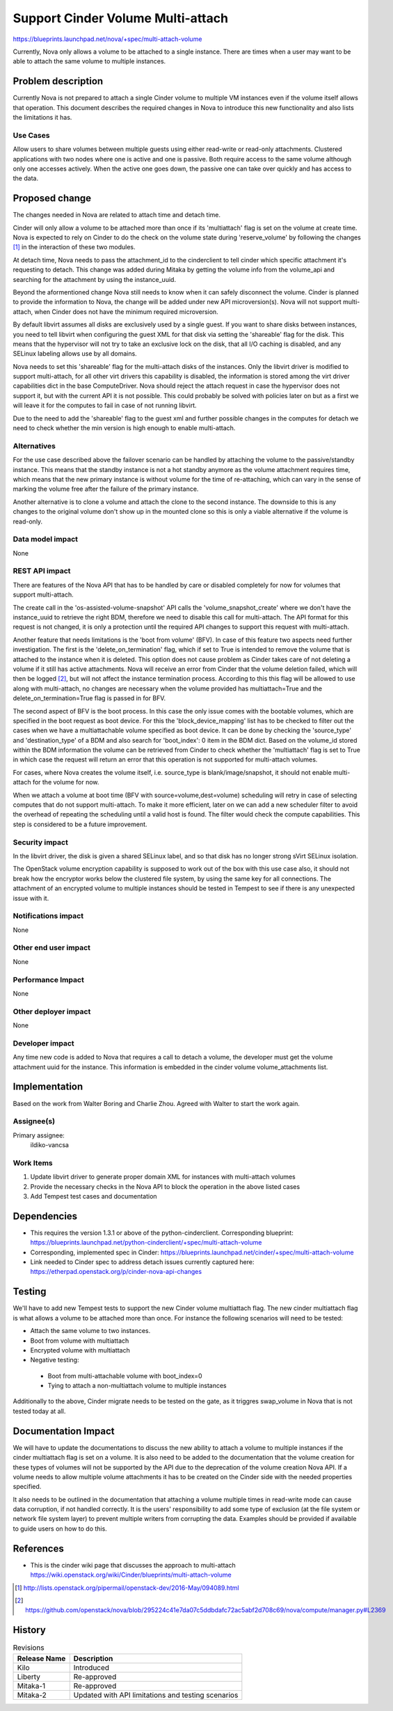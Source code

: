 ..
 This work is licensed under a Creative Commons Attribution 3.0 Unported
 License.

 http://creativecommons.org/licenses/by/3.0/legalcode

==================================
Support Cinder Volume Multi-attach
==================================

https://blueprints.launchpad.net/nova/+spec/multi-attach-volume

Currently, Nova only allows a volume to be attached to a single
instance.  There are times when a user may want to be able
to attach the same volume to multiple instances.

Problem description
===================

Currently Nova is not prepared to attach a single Cinder volume to
multiple VM instances even if the volume itself allows that operation.
This document describes the required changes in Nova to introduce this new
functionality and also lists the limitations it has.

Use Cases
---------

Allow users to share volumes between multiple guests using either
read-write or read-only attachments. Clustered applications
with two nodes where one is active and one is passive. Both
require access to the same volume although only one accesses
actively. When the active one goes down, the passive one can take
over quickly and has access to the data.



Proposed change
===============

The changes needed in Nova are related to attach time and detach time.

Cinder will only allow a volume to be attached more than once if its
'multiattach' flag is set on the volume at create time. Nova is expected to
rely on Cinder to do the check on the volume state during 'reserve_volume'
by following the changes [#]_ in the interaction of these two modules.

At detach time, Nova needs to pass the attachment_id to the cinderclient
to tell cinder which specific attachment it's requesting to detach. This change
was added during Mitaka by getting the volume info from the volume_api and
searching for the attachment by using the instance_uuid.

Beyond the aformentioned change Nova still needs to know when it can safely
disconnect the volume. Cinder is planned to provide the information to Nova,
the change will be added under new API microversion(s). Nova will not support
multi-attach, when Cinder does not have the minimum required microversion.

By default libvirt assumes all disks are exclusively used by a single guest.
If you want to share disks between instances, you need to tell libvirt
when configuring the guest XML for that disk via setting the 'shareable' flag
for the disk. This means that the hypervisor will not try to take an exclusive
lock on the disk, that all I/O caching is disabled, and any SELinux labeling
allows use by all domains.

Nova needs to set this 'shareable' flag for the multi-attach disks of the
instances. Only the libvirt driver is modified to support multi-attach, for
all other virt drivers this capability is disabled, the information is stored
among the virt driver capabilities dict in the base ComputeDriver. Nova should
reject the attach request in case the hypervisor does not support it, but
with the current API it is not possible. This could probably be solved with
policies later on but as a first we will leave it for the computes to fail in
case of not running libvirt.

Due to the need to add the 'shareable' flag to the guest xml and further
possible changes in the computes for detach we need to check whether the min
version is high enough to enable multi-attach.


Alternatives
------------

For the use case described above the failover scenario can be handled by
attaching the volume to the passive/standby instance. This means that the
standby instance is not a hot standby anymore as the volume attachment
requires time, which means that the new primary instance is without volume
for the time of re-attaching, which can vary in the sense of marking the
volume free after the failure of the primary instance.

Another alternative is to clone a volume and attach the clone to the second
instance. The downside to this is any changes to the original volume don't
show up in the mounted clone so this is only a viable alternative if the
volume is read-only.

Data model impact
-----------------

None

REST API impact
---------------

There are features of the Nova API that has to be handled by care or disabled
completely for now for volumes that support multi-attach.

The create call in the 'os-assisted-volume-snapshot' API calls the
'volume_snapshot_create' where we don't have the instance_uuid to retrieve the
right BDM, therefore we need to disable this call for multi-attach. The API
format for this request is not changed, it is only a protection until the
required API changes to support this request with multi-attach.

Another feature that needs limitations is the 'boot from volume' (BFV). In case
of this feature two aspects need further investigation. The first is the
'delete_on_termination' flag, which if set to True is intended to remove the
volume that is attached to the instance when it is deleted. This option does
not cause problem as Cinder takes care of not deleting a volume if it still
has active attachments. Nova will receive an error from Cinder that the volume
deletion failed, which will then be logged [#]_, but will not affect the
instance termination process. According to this this flag will be allowed to
use along with multi-attach, no changes are necessary when the volume provided
has multiattach=True and the delete_on_termination=True flag is passed in for
BFV.

The second aspect of BFV is the boot process. In this case the only issue
comes with the bootable volumes, which are specified in the boot request as
boot device. For this the 'block_device_mapping' list has to be checked to
filter out the cases when we have a multiattachable volume specified as boot
device. It can be done by checking the 'source_type' and 'destination_type'
of a BDM and also search for 'boot_index': 0 item in the BDM dict. Based on
the volume_id stored within the BDM information the volume can be retrieved
from Cinder to check whether the 'multiattach' flag is set to True in which
case the request will return an error that this operation is not supported
for multi-attach volumes.

For cases, where Nova creates the volume itself, i.e. source_type is
blank/image/snapshot, it should not enable multi-attach for the volume for now.

When we attach a volume at boot time (BFV with source=volume,dest=volume)
scheduling will retry in case of selecting computes that do not support
multi-attach. To make it more efficient, later on we can add a new scheduler
filter to avoid the overhead of repeating the scheduling until a valid host is
found. The filter would check the compute capabilities. This step is considered
to be a future improvement.


Security impact
---------------

In the libvirt driver, the disk is given a shared SELinux label,
and so that disk has no longer strong sVirt SELinux isolation.

The OpenStack volume encryption capability is supposed to work out of the
box with this use case also, it should not break how the encryptor works
below the clustered file system, by using the same key for all connections.
The attachment of an encrypted volume to multiple instances should be
tested in Tempest to see if there is any unexpected issue with it.

Notifications impact
--------------------

None

Other end user impact
---------------------

None

Performance Impact
------------------

None

Other deployer impact
---------------------

None

Developer impact
----------------

Any time new code is added to Nova that requires a call to detach
a volume, the developer must get the volume attachment uuid for
the instance. This information is embedded in the cinder volume
volume_attachments list.


Implementation
==============

Based on the work from Walter Boring and Charlie Zhou.
Agreed with Walter to start the work again.

Assignee(s)
-----------

Primary assignee:
    ildiko-vancsa


Work Items
----------

1. Update libvirt driver to generate proper domain XML for instances with
   multi-attach volumes
2. Provide the necessary checks in the Nova API to block the operation in the
   above listed cases
3. Add Tempest test cases and documentation

Dependencies
============

* This requires the version 1.3.1 or above of the python-cinderclient.
  Corresponding blueprint:
  https://blueprints.launchpad.net/python-cinderclient/+spec/multi-attach-volume

* Corresponding, implemented spec in Cinder:
  https://blueprints.launchpad.net/cinder/+spec/multi-attach-volume

* Link needed to Cinder spec to address detach issues currently captured here:
  https://etherpad.openstack.org/p/cinder-nova-api-changes

Testing
=======

We'll have to add new Tempest tests to support the new Cinder volume
multiattach flag. The new cinder multiattach flag is what allows a volume to be
attached more than once. For instance the following scenarios will need to be
tested:

* Attach the same volume to two instances.
* Boot from volume with multiattach
* Encrypted volume with multiattach
* Negative testing:

 * Boot from multi-attachable volume with boot_index=0
 * Tying to attach a non-multiattach volume to multiple instances

Additionally to the above, Cinder migrate needs to be tested on the gate, as it
triggres swap_volume in Nova that is not tested today at all.

Documentation Impact
====================

We will have to update the documentations to discuss the new ability to
attach a volume to multiple instances if the cinder multiattach flag is set
on a volume. It is also need to be added to the documentation that the volume
creation for these types of volumes will not be supported by the API due to
the deprecation of the volume creation Nova API. If a volume needs to allow
multiple volume attachments it has to be created on the Cinder side with
the needed properties specified.

It also needs to be outlined in the documentation that attaching a volume
multiple times in read-write mode can cause data corruption, if not handled
correctly. It is the users' responsibility to add some type of exclusion
(at the file system or network file system layer) to prevent multiple writers
from corrupting the data. Examples should be provided if available to guide
users on how to do this.


References
==========

* This is the cinder wiki page that discusses the approach to multi-attach
  https://wiki.openstack.org/wiki/Cinder/blueprints/multi-attach-volume

.. [#] http://lists.openstack.org/pipermail/openstack-dev/2016-May/094089.html

.. [#] https://github.com/openstack/nova/blob/295224c41e7da07c5ddbdafc72ac5abf2d708c69/nova/compute/manager.py#L2369

History
=======

.. list-table:: Revisions
   :header-rows: 1

   * - Release Name
     - Description
   * - Kilo
     - Introduced
   * - Liberty
     - Re-approved
   * - Mitaka-1
     - Re-approved
   * - Mitaka-2
     - Updated with API limitations and testing scenarios
